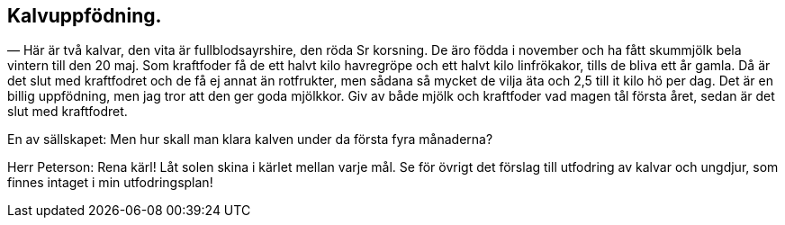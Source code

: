 == Kalvuppfödning.

(((kalv)))
(((linfrö)))
(((havre)))
— Här är två kalvar, den vita är fullblodsayrshire, den röda
Sr korsning. De äro födda i november och ha fått skummjölk
bela vintern till den 20 maj. Som kraftfoder få de ett halvt
kilo havregröpe och ett halvt kilo linfrökakor, tills de bliva ett år gamla. Då är det slut med kraftfodret och de få ej annat
än rotfrukter, men sådana så mycket de vilja äta och 2,5 till it
kilo hö per dag. Det är en billig uppfödning, men jag tror att
den ger goda mjölkkor. Giv av både mjölk och kraftfoder vad
magen tål första året, sedan är det slut med kraftfodret.

En av sällskapet: Men hur skall man klara kalven under da
första fyra månaderna?

Herr Peterson: Rena kärl! Låt solen skina i kärlet mellan
varje mål. Se för övrigt det förslag till utfodring av kalvar och
ungdjur, som finnes intaget i min utfodringsplan!
